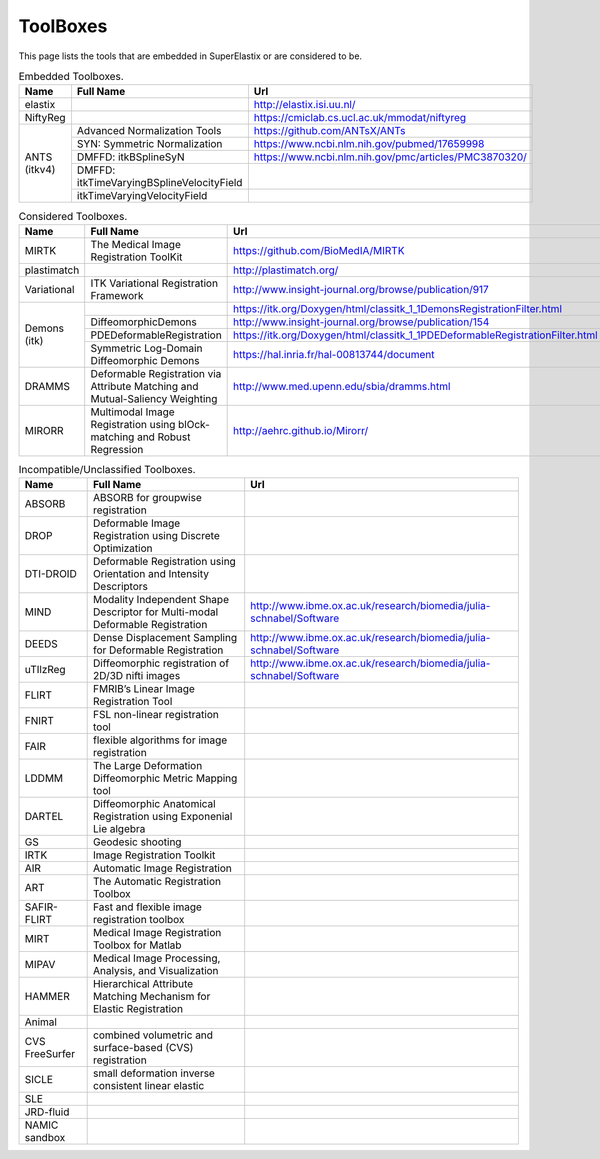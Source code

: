 .. _ToolBoxes:

ToolBoxes
===============

This page lists the tools that are embedded in SuperElastix or are considered to be.

.. _table-embedded:

.. table:: Embedded Toolboxes.

    +------------------------+------------------------------------------------------------------------------+------------------------------------------------------------------------------+ 
    | Name                   | Full Name                                                                    | Url                                                                          | 
    +========================+==============================================================================+==============================================================================+ 
    | elastix                |                                                                              | http://elastix.isi.uu.nl/                                                    | 
    +------------------------+------------------------------------------------------------------------------+------------------------------------------------------------------------------+ 
    | NiftyReg               |                                                                              | https://cmiclab.cs.ucl.ac.uk/mmodat/niftyreg                                 | 
    +------------------------+------------------------------------------------------------------------------+------------------------------------------------------------------------------+ 
    | ANTS (itkv4)           | Advanced Normalization Tools                                                 | https://github.com/ANTsX/ANTs                                                | 
    |                        +------------------------------------------------------------------------------+------------------------------------------------------------------------------+ 
    |                        | SYN: Symmetric Normalization                                                 | https://www.ncbi.nlm.nih.gov/pubmed/17659998                                 | 
    |                        +------------------------------------------------------------------------------+------------------------------------------------------------------------------+ 
    |                        | DMFFD: itkBSplineSyN                                                         | https://www.ncbi.nlm.nih.gov/pmc/articles/PMC3870320/                        | 
    |                        +------------------------------------------------------------------------------+------------------------------------------------------------------------------+ 
    |                        | DMFFD: itkTimeVaryingBSplineVelocityField                                    |                                                                              | 
    |                        +------------------------------------------------------------------------------+------------------------------------------------------------------------------+ 
    |                        | itkTimeVaryingVelocityField                                                  |                                                                              | 
    +------------------------+------------------------------------------------------------------------------+------------------------------------------------------------------------------+ 
                                                                                                                                                                                             
.. _table-considered:                                                                                                                                                                        
                                                                                                                                                                                             
.. table:: Considered Toolboxes.                                                                                                                                                             
                                                                                                                                                                                             
    +------------------------+------------------------------------------------------------------------------+------------------------------------------------------------------------------+ 
    | Name                   | Full Name                                                                    | Url                                                                          | 
    +========================+==============================================================================+==============================================================================+ 
    | MIRTK                  | The Medical Image Registration ToolKit                                       | https://github.com/BioMedIA/MIRTK                                            | 
    +------------------------+------------------------------------------------------------------------------+------------------------------------------------------------------------------+ 
    | plastimatch            |                                                                              | http://plastimatch.org/                                                      | 
    +------------------------+------------------------------------------------------------------------------+------------------------------------------------------------------------------+ 
    | Variational            | ITK Variational Registration Framework                                       | http://www.insight-journal.org/browse/publication/917                        | 
    +------------------------+------------------------------------------------------------------------------+------------------------------------------------------------------------------+ 
    | Demons (itk)           |                                                                              | https://itk.org/Doxygen/html/classitk_1_1DemonsRegistrationFilter.html       | 
    +                        +------------------------------------------------------------------------------+------------------------------------------------------------------------------+ 
    |                        | DiffeomorphicDemons                                                          | http://www.insight-journal.org/browse/publication/154                        | 
    +                        +------------------------------------------------------------------------------+------------------------------------------------------------------------------+ 
    |                        | PDEDeformableRegistration                                                    | https://itk.org/Doxygen/html/classitk_1_1PDEDeformableRegistrationFilter.html| 
    +                        +------------------------------------------------------------------------------+------------------------------------------------------------------------------+ 
    |                        | Symmetric Log-Domain Diffeomorphic Demons                                    | https://hal.inria.fr/hal-00813744/document                                   | 
    +------------------------+------------------------------------------------------------------------------+------------------------------------------------------------------------------+ 
    | DRAMMS                 | Deformable Registration via Attribute Matching and Mutual-Saliency Weighting | http://www.med.upenn.edu/sbia/dramms.html                                    | 
    +------------------------+------------------------------------------------------------------------------+------------------------------------------------------------------------------+ 
    | MIRORR                 | Multimodal Image Registration using blOck-matching and Robust Regression     | http://aehrc.github.io/Mirorr/                                               | 
    +------------------------+------------------------------------------------------------------------------+------------------------------------------------------------------------------+ 
                                                                                                                                                                                             
.. _table-incompatible:                                                                                                                                                                      
                                                                                                                                                                                             
.. table:: Incompatible/Unclassified Toolboxes.                                                                                                                                              
                                                                                                                                                                                             
    +------------------------+------------------------------------------------------------------------------+------------------------------------------------------------------------------+ 
    | Name                   | Full Name                                                                    | Url                                                                          | 
    +========================+==============================================================================+==============================================================================+ 
    | ABSORB                 | ABSORB for groupwise registration                                            |                                                                              | 
    +------------------------+------------------------------------------------------------------------------+------------------------------------------------------------------------------+ 
    | DROP                   | Deformable Image Registration using Discrete Optimization                    |                                                                              | 
    +------------------------+------------------------------------------------------------------------------+------------------------------------------------------------------------------+ 
    | DTI-DROID              | Deformable Registration using Orientation and Intensity Descriptors          |                                                                              | 
    +------------------------+------------------------------------------------------------------------------+------------------------------------------------------------------------------+ 
    | MIND                   | Modality Independent Shape Descriptor for Multi-modal Deformable Registration| http://www.ibme.ox.ac.uk/research/biomedia/julia-schnabel/Software           | 
    +------------------------+------------------------------------------------------------------------------+------------------------------------------------------------------------------+ 
    | DEEDS                  | Dense Displacement Sampling for Deformable Registration                      | http://www.ibme.ox.ac.uk/research/biomedia/julia-schnabel/Software           | 
    +------------------------+------------------------------------------------------------------------------+------------------------------------------------------------------------------+ 
    | uTIlzReg               | Diffeomorphic registration of 2D/3D nifti images                             | http://www.ibme.ox.ac.uk/research/biomedia/julia-schnabel/Software           | 
    +------------------------+------------------------------------------------------------------------------+------------------------------------------------------------------------------+ 
    | FLIRT                  | FMRIB’s Linear Image Registration Tool                                       |                                                                              | 
    +------------------------+------------------------------------------------------------------------------+------------------------------------------------------------------------------+ 
    | FNIRT                  | FSL non-linear registration tool                                             |                                                                              | 
    +------------------------+------------------------------------------------------------------------------+------------------------------------------------------------------------------+ 
    | FAIR                   | flexible algorithms for image registration                                   |                                                                              | 
    +------------------------+------------------------------------------------------------------------------+------------------------------------------------------------------------------+ 
    | LDDMM                  | The Large Deformation Diffeomorphic Metric Mapping tool                      |                                                                              | 
    +------------------------+------------------------------------------------------------------------------+------------------------------------------------------------------------------+ 
    | DARTEL                 | Diffeomorphic Anatomical Registration using Exponenial Lie algebra           |                                                                              | 
    +------------------------+------------------------------------------------------------------------------+------------------------------------------------------------------------------+ 
    | GS                     | Geodesic shooting                                                            |                                                                              | 
    +------------------------+------------------------------------------------------------------------------+------------------------------------------------------------------------------+ 
    | IRTK                   | Image Registration Toolkit                                                   |                                                                              | 
    +------------------------+------------------------------------------------------------------------------+------------------------------------------------------------------------------+ 
    | AIR                    | Automatic Image Registration                                                 |                                                                              | 
    +------------------------+------------------------------------------------------------------------------+------------------------------------------------------------------------------+ 
    | ART                    | The Automatic Registration Toolbox                                           |                                                                              | 
    +------------------------+------------------------------------------------------------------------------+------------------------------------------------------------------------------+ 
    | SAFIR-FLIRT            | Fast and flexible image registration toolbox                                 |                                                                              | 
    +------------------------+------------------------------------------------------------------------------+------------------------------------------------------------------------------+ 
    | MIRT                   | Medical Image Registration Toolbox for Matlab                                |                                                                              | 
    +------------------------+------------------------------------------------------------------------------+------------------------------------------------------------------------------+ 
    | MIPAV                  | Medical Image Processing, Analysis, and Visualization                        |                                                                              | 
    +------------------------+------------------------------------------------------------------------------+------------------------------------------------------------------------------+ 
    | HAMMER                 | Hierarchical Attribute Matching Mechanism for Elastic Registration           |                                                                              | 
    +------------------------+------------------------------------------------------------------------------+------------------------------------------------------------------------------+ 
    | Animal                 |                                                                              |                                                                              | 
    +------------------------+------------------------------------------------------------------------------+------------------------------------------------------------------------------+ 
    | CVS FreeSurfer         | combined volumetric and surface-based (CVS) registration                     |                                                                              | 
    +------------------------+------------------------------------------------------------------------------+------------------------------------------------------------------------------+ 
    | SICLE                  | small deformation inverse consistent linear elastic                          |                                                                              | 
    +------------------------+------------------------------------------------------------------------------+------------------------------------------------------------------------------+ 
    | SLE                    |                                                                              |                                                                              | 
    +------------------------+------------------------------------------------------------------------------+------------------------------------------------------------------------------+ 
    | JRD-fluid              |                                                                              |                                                                              | 
    +------------------------+------------------------------------------------------------------------------+------------------------------------------------------------------------------+ 
    | NAMIC sandbox          |                                                                              |                                                                              | 
    +------------------------+------------------------------------------------------------------------------+------------------------------------------------------------------------------+ 
